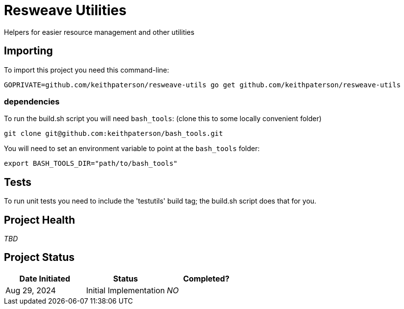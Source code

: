 = Resweave Utilities
Helpers for easier resource management and other utilities

== Importing

To import this project you need this command-line:
```
GOPRIVATE=github.com/keithpaterson/resweave-utils go get github.com/keithpaterson/resweave-utils
```

=== dependencies

To run the build.sh script you will need `bash_tools`:
(clone this to some locally convenient folder)
```
git clone git@github.com:keithpaterson/bash_tools.git
```

You will need to set an environment variable to point at the `bash_tools` folder:
```
export BASH_TOOLS_DIR="path/to/bash_tools"
```

== Tests

To run unit tests you need to include the 'testutils' build tag; the build.sh script does that for you.

== Project Health

_TBD_

== Project Status

|===
| Date Initiated | Status | Completed?

| Aug 29, 2024 | Initial Implementation | _NO_

|===
